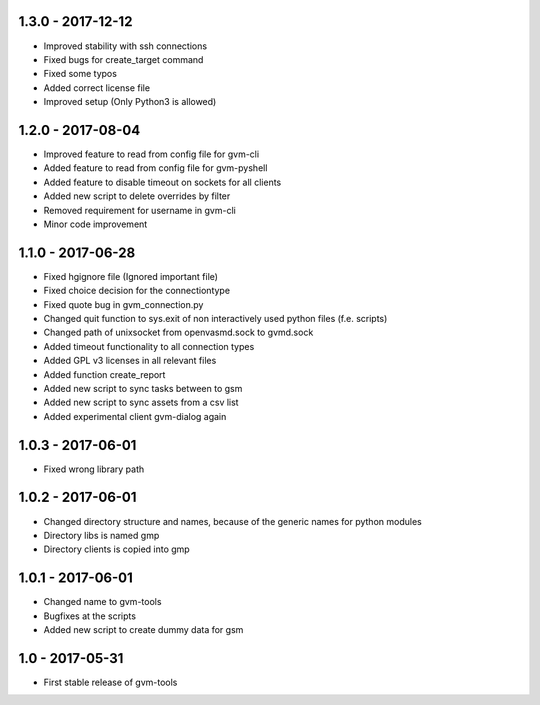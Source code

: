 1.3.0 - 2017-12-12
------------------
* Improved stability with ssh connections
* Fixed bugs for create_target command
* Fixed some typos
* Added correct license file
* Improved setup (Only Python3 is allowed)

1.2.0 - 2017-08-04
------------------
* Improved feature to read from config file for gvm-cli
* Added feature to read from config file for gvm-pyshell
* Added feature to disable timeout on sockets for all clients
* Added new script to delete overrides by filter
* Removed requirement for username in gvm-cli

* Minor code improvement

1.1.0 - 2017-06-28
------------------
* Fixed hgignore file (Ignored important file)
* Fixed choice decision for the connectiontype
* Fixed quote bug in gvm_connection.py

* Changed quit function to sys.exit of non interactively used python files (f.e. scripts)
* Changed path of unixsocket from openvasmd.sock to gvmd.sock

* Added timeout functionality to all connection types
* Added GPL v3 licenses in all relevant files
* Added function create_report
* Added new script to sync tasks between to gsm
* Added new script to sync assets from a csv list
* Added experimental client gvm-dialog again

1.0.3 - 2017-06-01
------------------
* Fixed wrong library path

1.0.2 - 2017-06-01
------------------
* Changed directory structure and names, because of the generic names for python modules
* Directory libs is named gmp
* Directory clients is copied into gmp

1.0.1 - 2017-06-01
------------------
* Changed name to gvm-tools
* Bugfixes at the scripts
* Added new script to create dummy data for gsm 

1.0 - 2017-05-31
----------------
* First stable release of gvm-tools


